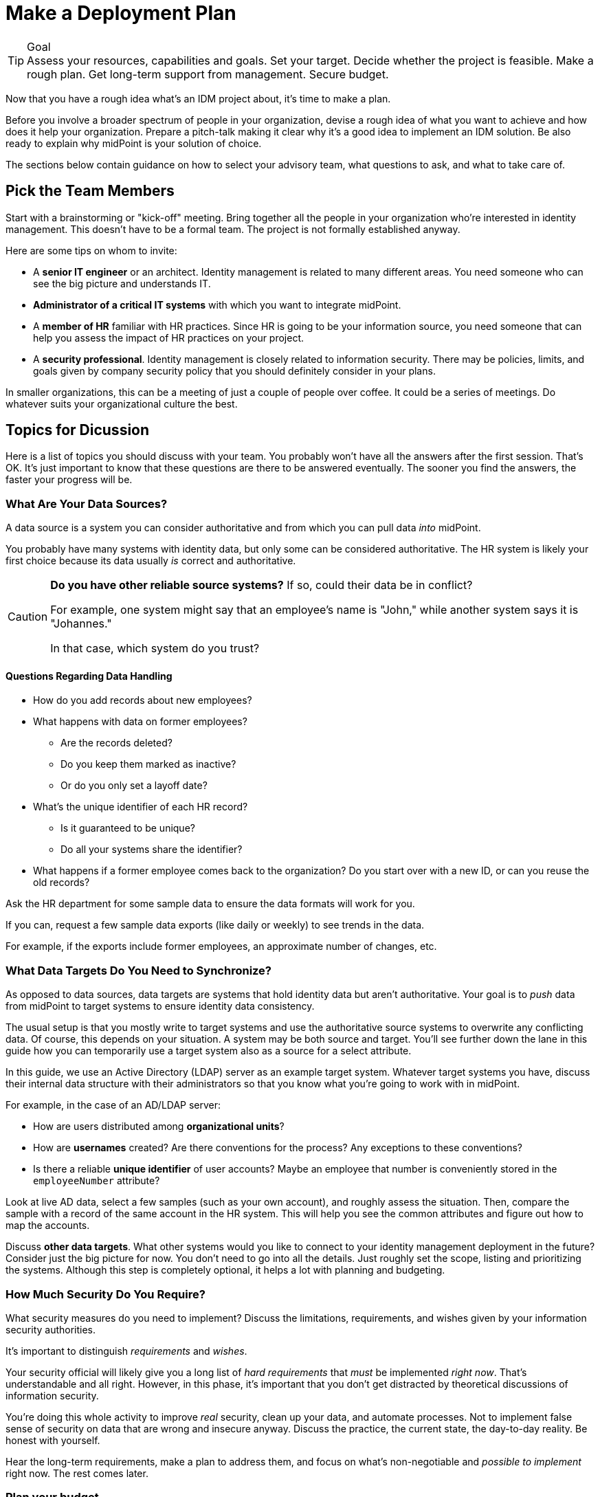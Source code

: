 = Make a Deployment Plan
:page-nav-title: 'Make a Plan'
:page-display-order: 100
:page-toc: top
:experimental:

.Goal
TIP: Assess your resources, capabilities and goals.
Set your target.
Decide whether the project is feasible.
Make a rough plan.
Get long-term support from management.
Secure budget.

Now that you have a rough idea what's an IDM project about, it's time to make a plan.

Before you involve a broader spectrum of people in your organization, devise a rough idea of what you want to achieve and how does it help your organization.
Prepare a pitch-talk making it clear why it's a good idea to implement an IDM solution.
Be also ready to explain why midPoint is your solution of choice.

The sections below contain guidance on how to select your advisory team, what questions to ask, and what to take care of.

== Pick the Team Members

Start with a brainstorming or "kick-off" meeting.
Bring together all the people in your organization who’re interested in identity management.
This doesn’t have to be a formal team.
The project is not formally established anyway.

Here are some tips on whom to invite:

* A *senior IT engineer* or an architect.
Identity management is related to many different areas.
You need someone who can see the big picture and understands IT.

* *Administrator of a critical IT systems* with which you want to integrate midPoint.

* A *member of HR* familiar with HR practices.
Since HR is going to be your information source, you need someone that can help you assess the impact of HR practices on your project.

* A *security professional*.
Identity management is closely related to information security.
There may be policies, limits, and goals given by company security policy that you should definitely consider in your plans.

In smaller organizations, this can be a meeting of just a couple of people over coffee.
It could be a series of meetings.
Do whatever suits your organizational culture the best.

== Topics for Dicussion

Here is a list of topics you should discuss with your team.
You probably won't have all the answers after the first session.
That's OK.
It's just important to know that these questions are there to be answered eventually.
The sooner you find the answers, the faster your progress will be.

=== What Are Your Data Sources?

A data source is a system you can consider authoritative and from which you can pull data _into_ midPoint.

You probably have many systems with identity data, but only some can be considered authoritative.
The HR system is likely your first choice because its data usually _is_ correct and authoritative.

[CAUTION]
--
*Do you have other reliable source systems?*
If so, could their data be in conflict?

For example, one system might say that an employee's name is "John," while another system says it is "Johannes."

In that case, which system do you trust?
--

==== Questions Regarding Data Handling

* How do you add records about new employees?

* What happens with data on former employees?
    ** Are the records deleted?
    ** Do you keep them marked as inactive?
    ** Or do you only set a layoff date?

* What's the unique identifier of each HR record?
    ** Is it guaranteed to be unique?
    ** Do all your systems share the identifier?

* What happens if a former employee comes back to the organization?
Do you start over with a new ID, or can you reuse the old records?

Ask the HR department for some sample data to ensure the data formats will work for you.

If you can, request a few sample data exports (like daily or weekly) to see trends in the data.

For example, if the exports include former employees, an approximate number of changes, etc.

=== What Data Targets Do You Need to Synchronize?

As opposed to data sources, data targets are systems that hold identity data but aren’t authoritative.
Your goal is to _push_ data from midPoint to target systems to ensure identity data consistency.

The usual setup is that you mostly write to target systems and use the authoritative source systems to overwrite any conflicting data.
Of course, this depends on your situation.
A system may be both source and target.
You'll see further down the lane in this guide how you can temporarily use a target system also as a source for a select attribute.

In this guide, we use an Active Directory (LDAP) server as an example target system.
Whatever target systems you have, discuss their internal data structure with their administrators so that you know what you're going to work with in midPoint.

For example, in the case of an AD/LDAP server:

* How are users distributed among *organizational units*?
* How are *usernames* created?
    Are there conventions for the process?
    Any exceptions to these conventions?
* Is there a reliable *unique identifier* of user accounts?
    Maybe an employee that number is conveniently stored in the `employeeNumber` attribute?

Look at live AD data, select a few samples (such as your own account), and roughly assess the situation.
Then, compare the sample with a record of the same account in the HR system.
This will help you see the common attributes and figure out how to map the accounts.

Discuss *other data targets*.
What other systems would you like to connect to your identity management deployment in the future?
Consider just the big picture for now.
You don’t need to go into all the details.
Just roughly set the scope, listing and prioritizing the systems.
Although this step is completely optional, it helps a lot with planning and budgeting.

=== How Much Security Do You Require?

What security measures do you need to implement?
Discuss the limitations, requirements, and wishes given by your information security authorities.

It's important to distinguish _requirements_ and _wishes_.

Your security official will likely give you a long list of _hard requirements_ that _must_ be implemented _right now_.
That's understandable and all right.
However, in this phase, it's important that you don't get distracted by theoretical discussions of information security.

You're doing this whole activity to improve _real_ security, clean up your data, and automate processes.
Not to implement false sense of security on data that are wrong and insecure anyway.
Discuss the practice, the current state, the day-to-day reality.
Be honest with yourself.

Hear the long-term requirements, make a plan to address them, and focus on what's non-negotiable and _possible to implement_ right now.
The rest comes later.

=== Plan your budget

Discuss *resources, timing, and rough plan*.

Keep your plan realistic.
Identity management requires:

* Systematic approach
* Time
* Money
* A lot of patience

Too many projects have failed due to unrealistic plans and expectations.

Set modest goals that you can achieve in a few weeks.
*Start by connecting your first source and target systems to get first results in days.*
Then proceed in iterations, delivering improvements every few weeks.

Discuss who will lead the project, who needs to be involved, what other resources you need.

And most importantly, *prepare for a long run*.
This project doesn't have specific start and end dates.
It will be with you *from now to eternity*.

Last but certainly not least, *discuss money*.

You will need money, even if you plan to do most of the work internally.
You will need training, assistance and support.

.Plan for recurring budget
NOTE: Having a modest budget every year can lead to a successful identity management program.
Having a generous budget for the first year and no budget after that is a certain way to an expensive failure.

== Get a Buy-In From Your Management

Once you develop a rough plan and estimates regarding required money and time, *go talk to your management*.
It's crucial to get their buy-in, get them to believe that your identity management mission is meaningful and that it makes sense to invest money in it.

Don't oversell and exaggerate.
Provide honest plan and estimates, set realistic expectations.
Identity management is a long run, any kind of hype or exaggeration is very likely to backfire in the future.
Get a green light—for a long program, not just for a short project.

And with that, you’re ready to go.
